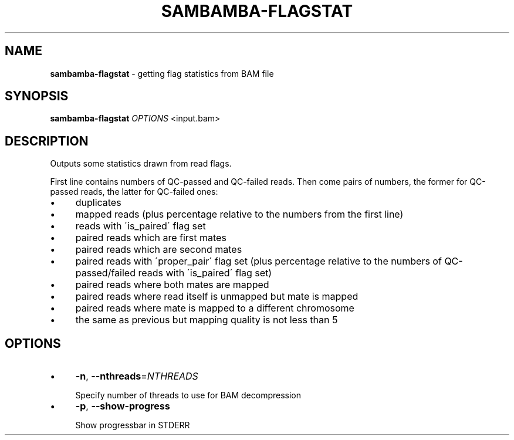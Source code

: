 .\" generated with Ronn/v0.7.3
.\" http://github.com/rtomayko/ronn/tree/0.7.3
.
.TH "SAMBAMBA\-FLAGSTAT" "1" "August 2012" "" ""
.
.SH "NAME"
\fBsambamba\-flagstat\fR \- getting flag statistics from BAM file
.
.SH "SYNOPSIS"
\fBsambamba\-flagstat\fR \fIOPTIONS\fR <input\.bam>
.
.SH "DESCRIPTION"
Outputs some statistics drawn from read flags\.
.
.P
First line contains numbers of QC\-passed and QC\-failed reads\. Then come pairs of numbers, the former for QC\-passed reads, the latter for QC\-failed ones:
.
.IP "\(bu" 4
duplicates
.
.IP "\(bu" 4
mapped reads (plus percentage relative to the numbers from the first line)
.
.IP "\(bu" 4
reads with \'is_paired\' flag set
.
.IP "\(bu" 4
paired reads which are first mates
.
.IP "\(bu" 4
paired reads which are second mates
.
.IP "\(bu" 4
paired reads with \'proper_pair\' flag set (plus percentage relative to the numbers of QC\-passed/failed reads with \'is_paired\' flag set)
.
.IP "\(bu" 4
paired reads where both mates are mapped
.
.IP "\(bu" 4
paired reads where read itself is unmapped but mate is mapped
.
.IP "\(bu" 4
paired reads where mate is mapped to a different chromosome
.
.IP "\(bu" 4
the same as previous but mapping quality is not less than 5
.
.IP "" 0
.
.SH "OPTIONS"
.
.IP "\(bu" 4
\fB\-n\fR, \fB\-\-nthreads\fR=\fINTHREADS\fR
.
.IP "" 4
.
.nf

Specify number of threads to use for BAM decompression
.
.fi
.
.IP "" 0

.
.IP "\(bu" 4
\fB\-p\fR, \fB\-\-show\-progress\fR
.
.IP "" 4
.
.nf

Show progressbar in STDERR
.
.fi
.
.IP "" 0

.
.IP "" 0

